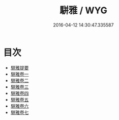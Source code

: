 #+TITLE: 駢雅 / WYG
#+DATE: 2016-04-12 14:30:47.335587
* 目次
 - [[file:KR1j0013_000.txt::000-1a][駢雅提要]]
 - [[file:KR1j0013_001.txt::001-1a][駢雅卷一]]
 - [[file:KR1j0013_002.txt::002-1a][駢雅卷二]]
 - [[file:KR1j0013_003.txt::003-1a][駢雅卷三]]
 - [[file:KR1j0013_004.txt::004-1a][駢雅卷四]]
 - [[file:KR1j0013_005.txt::005-1a][駢雅卷五]]
 - [[file:KR1j0013_006.txt::006-1a][駢雅卷六]]
 - [[file:KR1j0013_007.txt::007-1a][駢雅卷七]]
